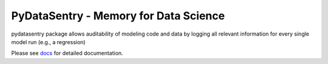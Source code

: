 PyDataSentry - Memory for Data Science
======================================

pydatasentry package allows auditability of modeling code and data by
logging all relevant information for every single model run (e.g., a
regression)

Please see `docs`_ for detailed documentation.

.. _docs: http://pydatasentry.readthedocs.org/en/latest/
